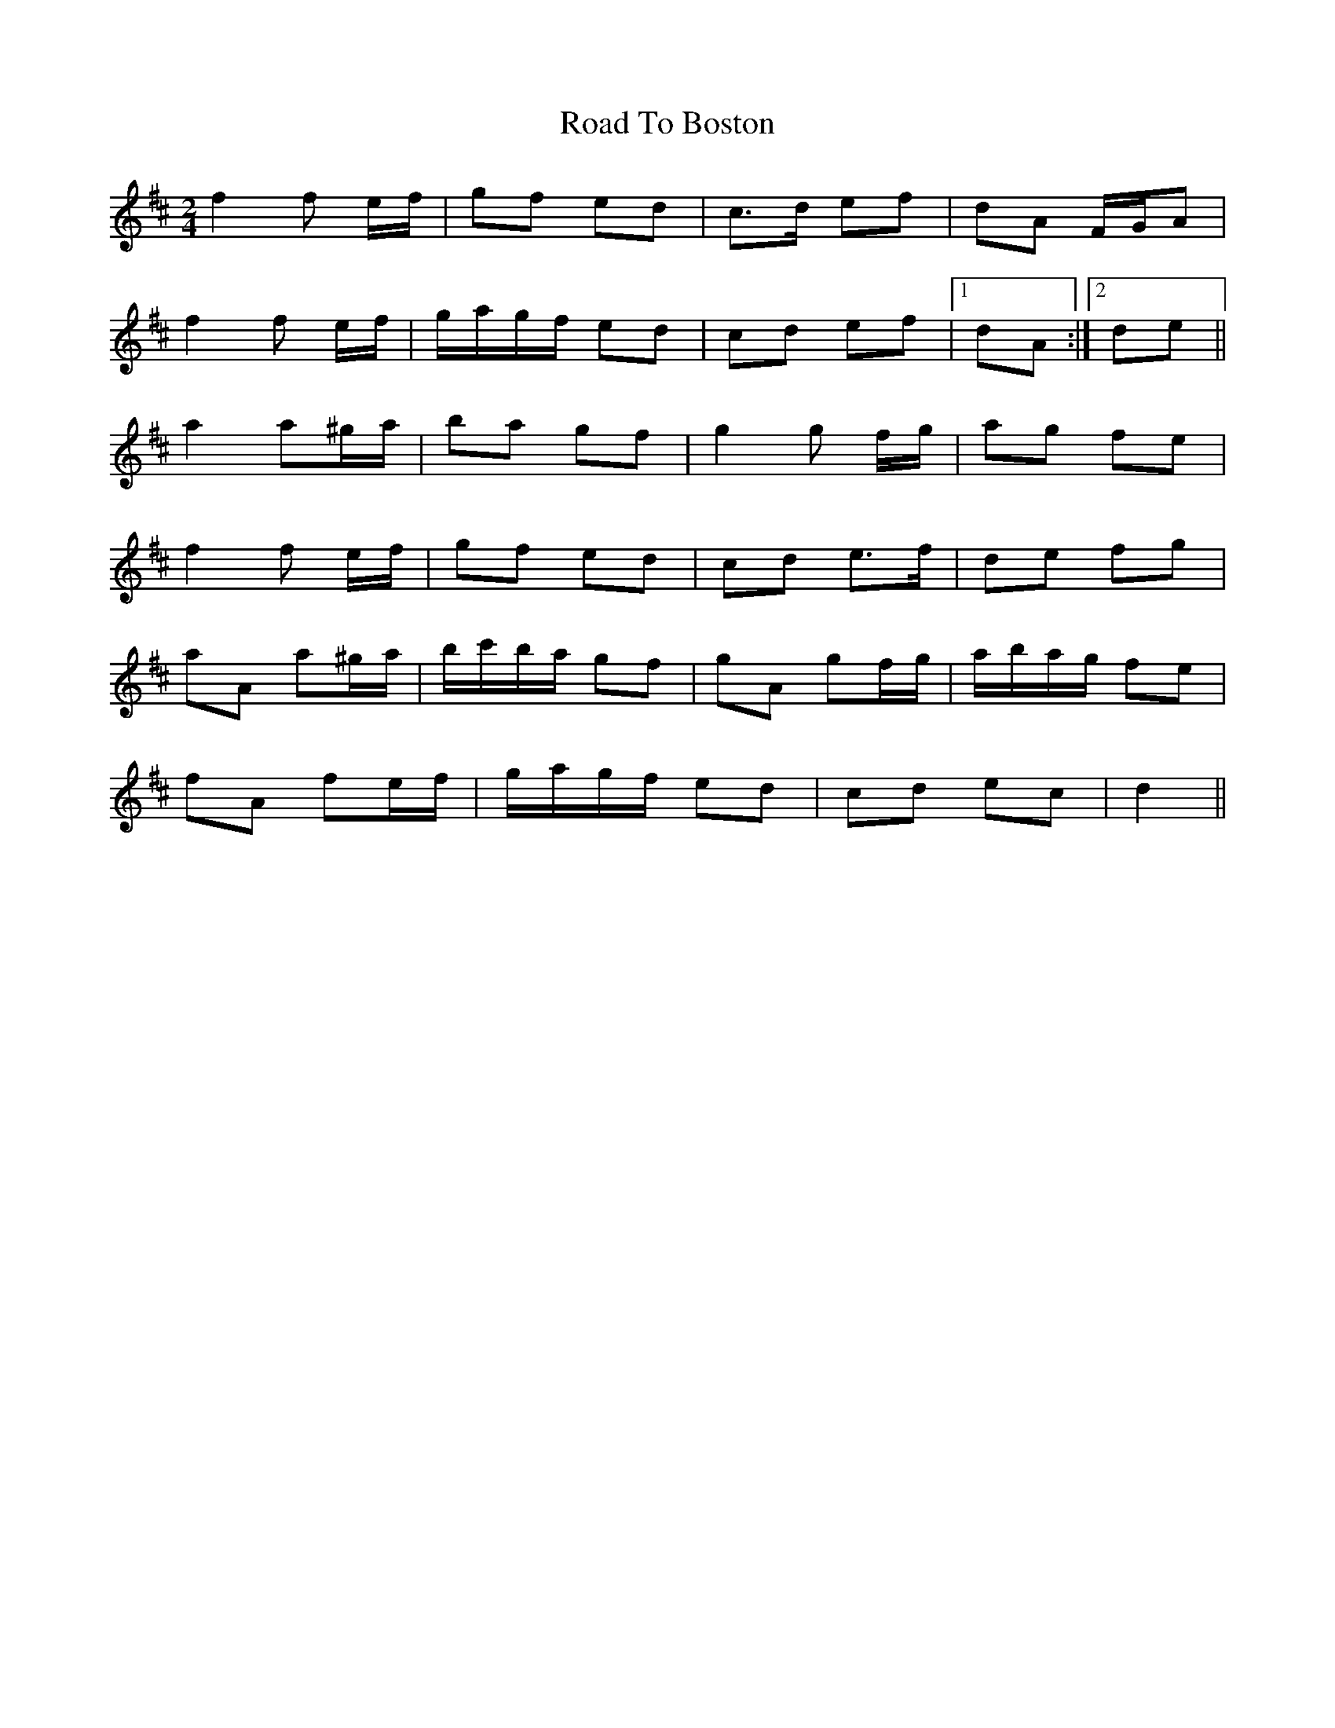 X: 2
T: Road To Boston
Z: ceolachan
S: https://thesession.org/tunes/6651#setting18306
R: polka
M: 2/4
L: 1/8
K: Dmaj
f2 f e/f/ | gf ed | c>d ef | dA F/G/A |f2 f e/f/ | g/a/g/f/ ed | cd ef |1 dA :|2 de ||a2 a^g/a/ | ba gf | g2 g f/g/ | ag fe |f2 f e/f/ | gf ed | cd e>f | de fg |aA a^g/a/ | b/c'/b/a/ gf | gA gf/g/ | a/b/a/g/ fe |fA fe/f/ | g/a/g/f/ ed | cd ec | d2 ||
